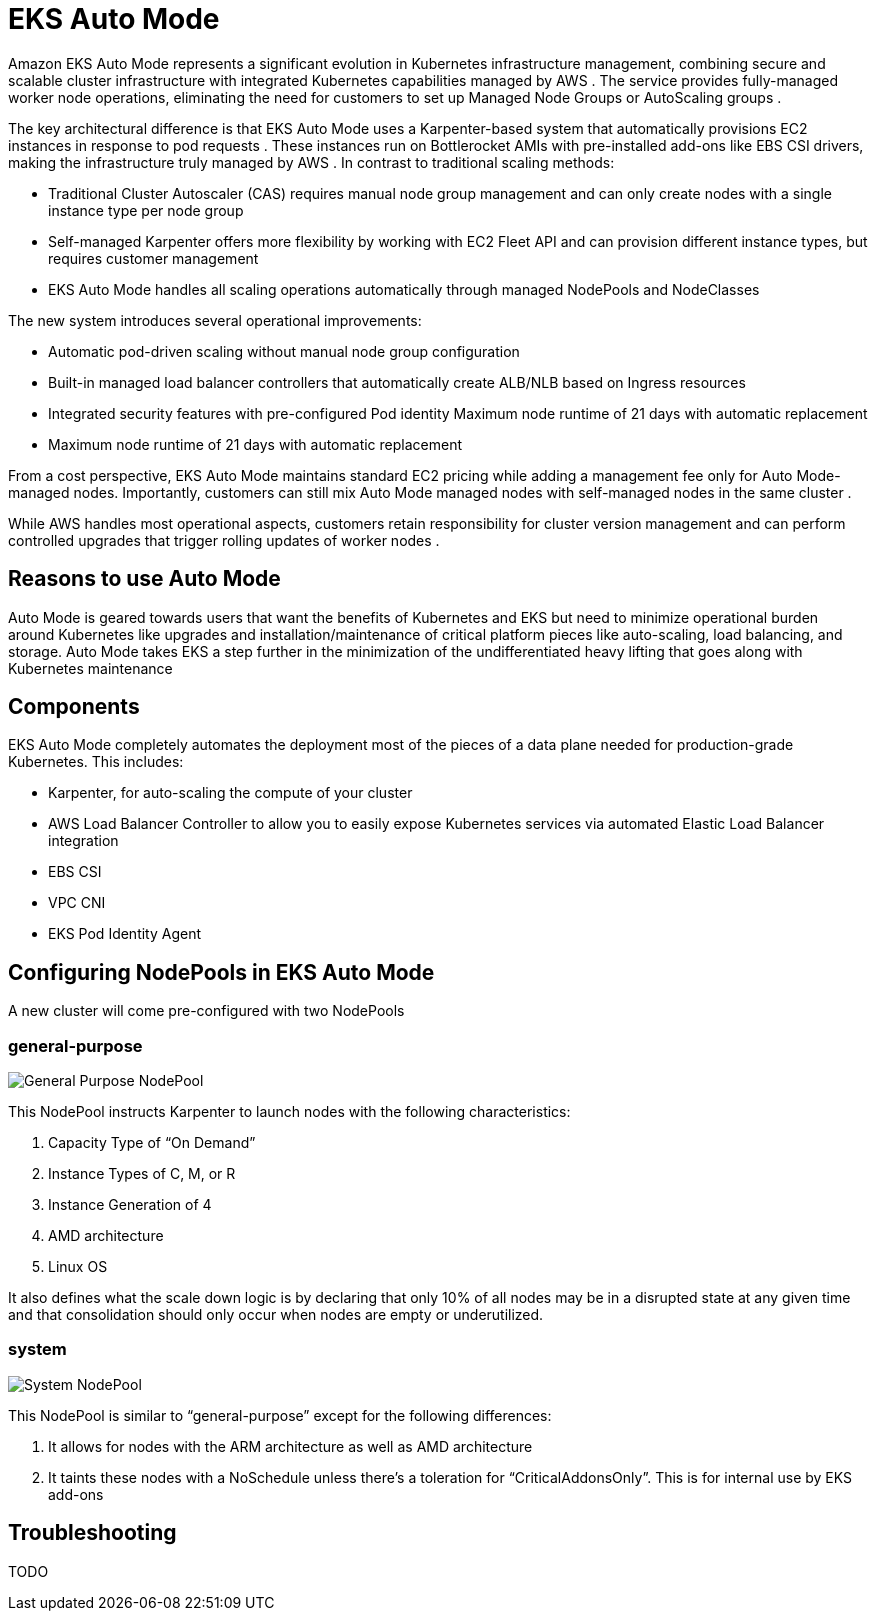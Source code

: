 [."topic"]
[[automode,automode.title]]
= EKS Auto Mode
:info_doctype: section
:info_title: EKS Auto Mode
:info_abstract: EKS Auto Mode
:info_titleabbrev: EKS Auto Mode
:imagesdir: images/autoscaling


Amazon EKS Auto Mode represents a significant evolution in Kubernetes infrastructure management, combining secure and scalable cluster infrastructure with integrated Kubernetes capabilities managed by AWS . The service provides fully-managed worker node operations, eliminating the need for customers to set up Managed Node Groups or AutoScaling groups . 

The key architectural difference is that EKS Auto Mode uses a Karpenter-based system that automatically provisions EC2 instances in response to pod requests . These instances run on Bottlerocket AMIs with pre-installed add-ons like EBS CSI drivers, making the infrastructure truly managed by AWS . In contrast to traditional scaling methods:

* Traditional Cluster Autoscaler (CAS) requires manual node group management and can only create nodes with a single instance type per node group 
* Self-managed Karpenter offers more flexibility by working with EC2 Fleet API and can provision different instance types, but requires customer management 
* EKS Auto Mode handles all scaling operations automatically through managed NodePools and NodeClasses


The new system introduces several operational improvements:

* Automatic pod-driven scaling without manual node group configuration 
* Built-in managed load balancer controllers that automatically create ALB/NLB based on Ingress resources 
* Integrated security features with pre-configured Pod identity Maximum node runtime of 21 days with automatic replacement 
* Maximum node runtime of 21 days with automatic replacement


From a cost perspective, EKS Auto Mode maintains standard EC2 pricing while adding a management fee only for Auto Mode-managed nodes. Importantly, customers can still mix Auto Mode managed nodes with self-managed nodes in the same cluster . 

While AWS handles most operational aspects, customers retain responsibility for cluster version management and can perform controlled upgrades that trigger rolling updates of worker nodes . 

== Reasons to use Auto Mode

Auto Mode is geared towards users that want the benefits of Kubernetes and EKS but need to minimize operational burden around Kubernetes like upgrades and installation/maintenance of critical platform pieces like auto-scaling, load balancing, and storage.  Auto Mode takes EKS a step further in the minimization of the undifferentiated heavy lifting that goes along with Kubernetes maintenance



== Components

EKS Auto Mode completely automates the deployment most of the pieces of a data plane needed for production-grade Kubernetes.  This includes:

* Karpenter, for auto-scaling the compute of your cluster
* AWS Load Balancer Controller to allow you to easily expose Kubernetes services via automated Elastic Load Balancer integration
* EBS CSI
* VPC CNI
* EKS Pod Identity Agent



== Configuring NodePools in EKS Auto Mode

A new cluster will come pre-configured with two NodePools


=== general-purpose

image:gp_nodepool.png[General Purpose NodePool]

This NodePool instructs Karpenter to launch nodes with the following characteristics:

1. Capacity Type of “On Demand”
2. Instance Types of C, M, or R
3. Instance Generation of 4
4. AMD architecture
5. Linux OS


It also defines what the scale down logic is by declaring that only 10% of all nodes may be in a disrupted state at any given time and that consolidation should only occur when nodes are empty or underutilized.


=== system

image:system_nodepool.png[System NodePool]


This NodePool is similar to “general-purpose” except for the following differences:

1. It allows for nodes with the ARM architecture as well as AMD architecture
2. It taints these nodes with a NoSchedule unless there’s a toleration for “CriticalAddonsOnly”.  This is for internal use by EKS add-ons

== Troubleshooting

TODO

